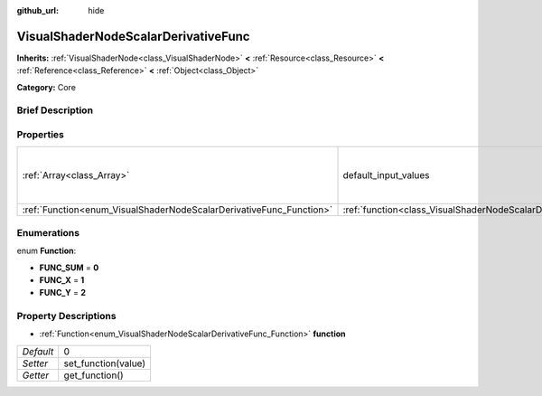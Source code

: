 :github_url: hide

.. Generated automatically by doc/tools/makerst.py in Godot's source tree.
.. DO NOT EDIT THIS FILE, but the VisualShaderNodeScalarDerivativeFunc.xml source instead.
.. The source is found in doc/classes or modules/<name>/doc_classes.

.. _class_VisualShaderNodeScalarDerivativeFunc:

VisualShaderNodeScalarDerivativeFunc
====================================

**Inherits:** :ref:`VisualShaderNode<class_VisualShaderNode>` **<** :ref:`Resource<class_Resource>` **<** :ref:`Reference<class_Reference>` **<** :ref:`Object<class_Object>`

**Category:** Core

Brief Description
-----------------



Properties
----------

+---------------------------------------------------------------------+-------------------------------------------------------------------------------+-------------------+
| :ref:`Array<class_Array>`                                           | default_input_values                                                          | **O:** [ 0, 0.0 ] |
+---------------------------------------------------------------------+-------------------------------------------------------------------------------+-------------------+
| :ref:`Function<enum_VisualShaderNodeScalarDerivativeFunc_Function>` | :ref:`function<class_VisualShaderNodeScalarDerivativeFunc_property_function>` | 0                 |
+---------------------------------------------------------------------+-------------------------------------------------------------------------------+-------------------+

Enumerations
------------

.. _enum_VisualShaderNodeScalarDerivativeFunc_Function:

.. _class_VisualShaderNodeScalarDerivativeFunc_constant_FUNC_SUM:

.. _class_VisualShaderNodeScalarDerivativeFunc_constant_FUNC_X:

.. _class_VisualShaderNodeScalarDerivativeFunc_constant_FUNC_Y:

enum **Function**:

- **FUNC_SUM** = **0**

- **FUNC_X** = **1**

- **FUNC_Y** = **2**

Property Descriptions
---------------------

.. _class_VisualShaderNodeScalarDerivativeFunc_property_function:

- :ref:`Function<enum_VisualShaderNodeScalarDerivativeFunc_Function>` **function**

+-----------+---------------------+
| *Default* | 0                   |
+-----------+---------------------+
| *Setter*  | set_function(value) |
+-----------+---------------------+
| *Getter*  | get_function()      |
+-----------+---------------------+

